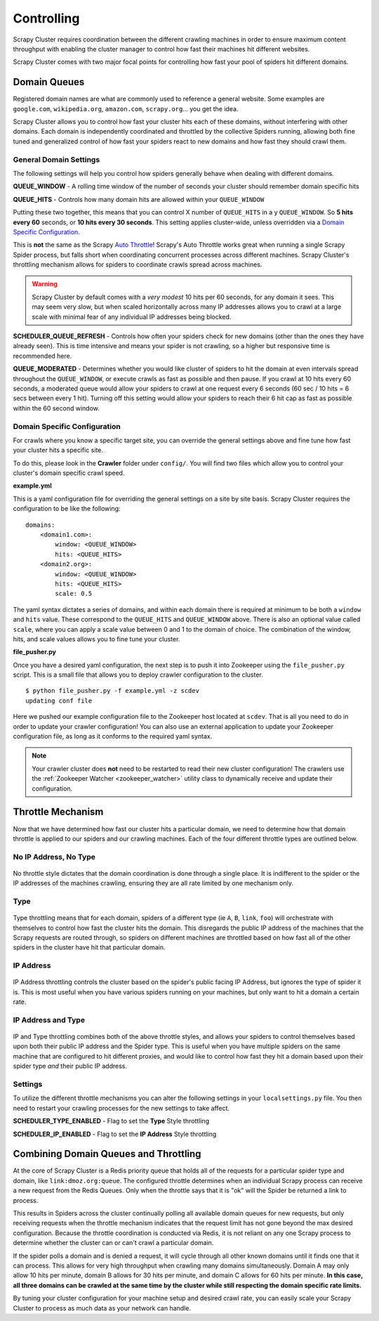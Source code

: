 .. _controlling:

Controlling
===========

Scrapy Cluster requires coordination between the different crawling machines in order to ensure maximum content throughput with enabling the cluster manager to control how fast their machines hit different websites.

Scrapy Cluster comes with two major focal points for controlling how fast your pool of spiders hit different domains.

Domain Queues
-------------

Registered domain names are what are commonly used to reference a general website. Some examples are ``google.com``, ``wikipedia.org``, ``amazon.com``, ``scrapy.org``... you get the idea.

Scrapy Cluster allows you to control how fast your cluster hits each of these domains, without interfering with other domains. Each domain is independently coordinated and throttled by the collective Spiders running, allowing both fine tuned and generalized control of how fast your spiders react to new domains and how fast they should crawl them.

General Domain Settings
^^^^^^^^^^^^^^^^^^^^^^^

The following settings will help you control how spiders generally behave when dealing with different domains.

**QUEUE_WINDOW** - A rolling time window of the number of seconds your cluster should remember domain specific hits

**QUEUE_HITS** - Controls how many domain hits are allowed within your ``QUEUE_WINDOW``

Putting these two together, this means that you can control X number of ``QUEUE_HITS`` in a y ``QUEUE_WINDOW``. So **5 hits every 60** seconds, or **10 hits every 30 seconds**. This setting applies cluster-wide, unless overridden via a `Domain Specific Configuration`_.

This is **not** the same as the Scrapy `Auto Throttle <http://doc.scrapy.org/en/latest/topics/autothrottle.html>`_! Scrapy's Auto Throttle works great when running a single Scrapy Spider process, but falls short when coordinating concurrent processes across different machines. Scrapy Cluster's throttling mechanism allows for spiders to coordinate crawls spread across machines.

.. warning:: Scrapy Cluster by default comes with a `very modest` 10 hits per 60 seconds, for any domain it sees. This may seem very slow, but when scaled horizontally across many IP addresses allows you to crawl at a large scale with minimal fear of any individual IP addresses being blocked.

**SCHEDULER_QUEUE_REFRESH** - Controls how often your spiders check for new domains (other than the ones they have already seen). This is time intensive and means your spider is not crawling, so a higher but responsive time is recommended here.

**QUEUE_MODERATED** - Determines whether you would like cluster of spiders to hit the domain at even intervals spread throughout the ``QUEUE_WINDOW``, or execute crawls as fast as possible and then pause. If you crawl at 10 hits every 60 seconds, a moderated queue would allow your spiders to crawl at one request every 6 seconds (60 sec / 10 hits = 6 secs between every 1 hit). Turning off this setting would allow your spiders to reach their 6 hit cap as fast as possible within the 60 second window.

.. _domain_specific_configuration:

Domain Specific Configuration
^^^^^^^^^^^^^^^^^^^^^^^^^^^^^

For crawls where you know a specific target site, you can override the general settings above and fine tune how fast your cluster hits a specific site.

To do this, please look in the **Crawler** folder under ``config/``. You will find two files which allow you to control your cluster's domain specific crawl speed.

**example.yml**

This is a yaml configuration file for overriding the general settings on a site by site basis. Scrapy Cluster requires the configuration to be like the following:

::

    domains:
        <domain1.com>:
            window: <QUEUE_WINDOW>
            hits: <QUEUE_HITS>
        <domain2.org>:
            window: <QUEUE_WINDOW>
            hits: <QUEUE_HITS>
            scale: 0.5

The yaml syntax dictates a series of domains, and within each domain there is required at minimum to be both a ``window`` and ``hits`` value. These correspond to the ``QUEUE_HITS`` and ``QUEUE_WINDOW`` above. There is also an optional value called ``scale``, where you can apply a scale value between 0 and 1 to the domain of choice. The combination of the window, hits, and scale values allows you to fine tune your cluster.

**file_pusher.py**

Once you have a desired yaml configuration, the next step is to push it into Zookeeper using the ``file_pusher.py`` script. This is a small file that allows you to deploy crawler configuration to the cluster.

::

    $ python file_pusher.py -f example.yml -z scdev
    updating conf file

Here we pushed our example configuration file to the Zookeeper host located at ``scdev``. That is all you need to do in order to update your crawler configuration! You can also use an external application to update your Zookeeper configuration file, as long as it conforms to the required yaml syntax.

.. note:: Your crawler cluster does **not** need to be restarted to read their new cluster configuration! The crawlers use the :ref:`Zookeeper Watcher <zookeeper_watcher>` utility class to dynamically receive and update their configuration.

.. _throttle_mechanism:

Throttle Mechanism
------------------

Now that we have determined how fast our cluster hits a particular domain, we  need to determine how that domain throttle is applied to our spiders and our crawling machines. Each of the four different throttle types are outlined below.

No IP Address, No Type
^^^^^^^^^^^^^^^^^^^^^^

.. figure:: ../img/Throttle1.png
   :alt: No Throttle Style Applied
   :align:   center
   :width: 600px

No throttle style dictates that the domain coordination is done through a single place. It is indifferent to the spider or the IP addresses of the machines crawling, ensuring they are all rate limited by one mechanism only.

Type
^^^^

.. figure:: ../img/Throttle2.png
   :alt: Type Throttle Style Applied
   :align:   center
   :width: 600px

Type throttling means that for each domain, spiders of a different type (ie ``A``, ``B``, ``link``, ``foo``) will orchestrate with themselves to control how fast the cluster hits the domain. This disregards the public IP address of the machines that the Scrapy requests are routed through, so spiders on different machines are throttled based on how fast all of the other spiders in the cluster have hit that particular domain.

IP Address
^^^^^^^^^^

.. figure:: ../img/Throttle3.png
   :alt: IP Throttle Style Applied
   :align:   center
   :width: 600px

IP Address throttling controls the cluster based on the spider's public facing IP Address, but ignores the type of spider it is. This is most useful when you have various spiders running on your machines, but only want to hit a domain a certain rate.

IP Address and Type
^^^^^^^^^^^^^^^^^^^

.. figure:: ../img/Throttle4.png
   :alt: IP and Type Throttle Style Applied
   :align:   center
   :width: 600px

IP and Type throttling combines both of the above throttle styles, and allows your spiders to control themselves based upon both their public IP address and the Spider type. This is useful when you have multiple spiders on the same machine that are configured to hit different proxies, and would like to control how fast they hit a domain based upon their spider type `and` their public IP address.

Settings
^^^^^^^^

To utilize the different throttle mechanisms you can alter the following settings in your ``localsettings.py`` file. You then need to restart your crawling processes for the new settings to take affect.

**SCHEDULER_TYPE_ENABLED** - Flag to set the **Type** Style throttling

**SCHEDULER_IP_ENABLED** - Flag to set the **IP Address** Style throttling

Combining Domain Queues and Throttling
--------------------------------------

At the core of Scrapy Cluster is a Redis priority queue that holds all of the requests for a particular spider type and domain, like ``link:dmoz.org:queue``. The configured throttle determines when an individual Scrapy process can receive a new request from the Redis Queues. Only when the throttle says that it is "ok" will the Spider be returned a link to process.

This results in Spiders across the cluster continually polling all available domain queues for new requests, but only receiving requests when the throttle mechanism indicates that the request limit has not gone beyond the max desired configuration. Because the throttle coordination is conducted via Redis, it is not reliant on any one Scrapy process to determine whether the cluster can or can't crawl a particular domain.

If the spider polls a domain and is denied a request, it will cycle through all other known domains until it finds one that it can process. This allows for very high throughput when crawling many domains simultaneously. Domain A may only allow 10 hits per minute, domain B allows for 30 hits per minute, and domain C allows for 60 hits per minute. **In this case, all three domains can be crawled at the same time by the cluster while still respecting the domain specific rate limits.**

By tuning your cluster configuration for your machine setup and desired crawl rate, you can easily scale your Scrapy Cluster to process as much data as your network can handle.
